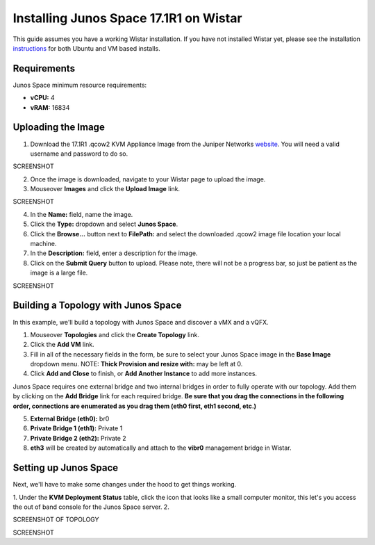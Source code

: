 Installing Junos Space 17.1R1 on Wistar
=======================================

.. _instructions: https://github.com/Juniper/wistar/blob/master/README.md
.. _website: https://www.juniper.net/support/downloads/?p=space#sw

This guide assumes you have a working Wistar installation.  If you have not installed Wistar yet, please see the installation instructions_ for both Ubuntu and VM based installs.

Requirements
------------

Junos Space minimum resource requirements:

- **vCPU:** 4
- **vRAM:** 16834

Uploading the Image
-------------------

1. Download the 17.1R1 .qcow2 KVM Appliance Image from the Juniper Networks website_.  You will need a valid username and password to do so.

SCREENSHOT

2. Once the image is downloaded, navigate to your Wistar page to upload the image.
3. Mouseover **Images** and click the **Upload Image** link.

SCREENSHOT

4. In the **Name:** field, name the image.
5. Click the **Type:** dropdown and select **Junos Space**.
6. Click the **Browse...** button next to **FilePath:** and select the downloaded .qcow2 image file location your local machine.
7. In the **Description:** field, enter a description for the image.
8. Click on the **Submit Query** button to upload.  Please note, there will not be a progress bar, so just be patient as the image is a large file.

SCREENSHOT

Building a Topology with Junos Space
------------------------------------

In this example, we'll build a topology with Junos Space and discover a vMX and a vQFX.

1. Mouseover **Topologies** and click the **Create Topology** link.
2. Click the **Add VM** link.
3. Fill in all of the necessary fields in the form, be sure to select your Junos Space image in the **Base Image** dropdown menu. NOTE: **Thick Provision and resize with:** may be left at 0.
4. Click **Add and Close** to finish, or **Add Another Instance** to add more instances.

Junos Space requires one external bridge and two internal bridges in order to fully operate with our topology.  Add them by clicking on the **Add Bridge** link for each required bridge.  **Be sure that you drag the connections in the following order, connections are enumerated as you drag them (eth0 first, eth1 second, etc.)**

5. **External Bridge (eth0):** br0
6. **Private Bridge 1 (eth1):** Private 1
7. **Private Bridge 2 (eth2):** Private 2
8. **eth3** will be created by automatically and attach to the **vibr0** management bridge in Wistar.

Setting up Junos Space
----------------------

Next, we'll have to make some changes under the hood to get things working.

1. Under the **KVM Deployment Status** table, click the icon that looks like a small computer monitor, this let's you access the out of band console for the Junos Space server.
2. 



SCREENSHOT OF TOPOLOGY



SCREENSHOT




